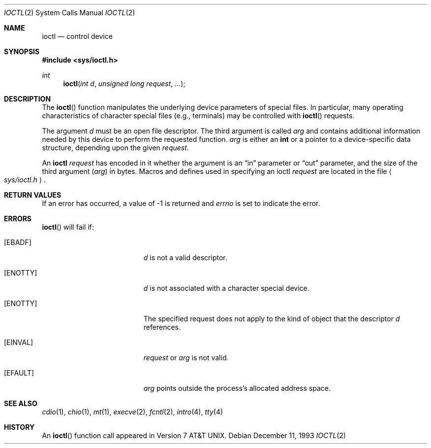 .\"	$OpenBSD: ioctl.2,v 1.10 2000/03/14 21:31:40 aaron Exp $
.\"	$NetBSD: ioctl.2,v 1.5 1995/02/27 12:33:47 cgd Exp $
.\"
.\" Copyright (c) 1980, 1991, 1993
.\"	The Regents of the University of California.  All rights reserved.
.\"
.\" Redistribution and use in source and binary forms, with or without
.\" modification, are permitted provided that the following conditions
.\" are met:
.\" 1. Redistributions of source code must retain the above copyright
.\"    notice, this list of conditions and the following disclaimer.
.\" 2. Redistributions in binary form must reproduce the above copyright
.\"    notice, this list of conditions and the following disclaimer in the
.\"    documentation and/or other materials provided with the distribution.
.\" 3. All advertising materials mentioning features or use of this software
.\"    must display the following acknowledgement:
.\"	This product includes software developed by the University of
.\"	California, Berkeley and its contributors.
.\" 4. Neither the name of the University nor the names of its contributors
.\"    may be used to endorse or promote products derived from this software
.\"    without specific prior written permission.
.\"
.\" THIS SOFTWARE IS PROVIDED BY THE REGENTS AND CONTRIBUTORS ``AS IS'' AND
.\" ANY EXPRESS OR IMPLIED WARRANTIES, INCLUDING, BUT NOT LIMITED TO, THE
.\" IMPLIED WARRANTIES OF MERCHANTABILITY AND FITNESS FOR A PARTICULAR PURPOSE
.\" ARE DISCLAIMED.  IN NO EVENT SHALL THE REGENTS OR CONTRIBUTORS BE LIABLE
.\" FOR ANY DIRECT, INDIRECT, INCIDENTAL, SPECIAL, EXEMPLARY, OR CONSEQUENTIAL
.\" DAMAGES (INCLUDING, BUT NOT LIMITED TO, PROCUREMENT OF SUBSTITUTE GOODS
.\" OR SERVICES; LOSS OF USE, DATA, OR PROFITS; OR BUSINESS INTERRUPTION)
.\" HOWEVER CAUSED AND ON ANY THEORY OF LIABILITY, WHETHER IN CONTRACT, STRICT
.\" LIABILITY, OR TORT (INCLUDING NEGLIGENCE OR OTHERWISE) ARISING IN ANY WAY
.\" OUT OF THE USE OF THIS SOFTWARE, EVEN IF ADVISED OF THE POSSIBILITY OF
.\" SUCH DAMAGE.
.\"
.\"     @(#)ioctl.2	8.2 (Berkeley) 12/11/93
.\"
.Dd December 11, 1993
.Dt IOCTL 2
.Os
.Sh NAME
.Nm ioctl
.Nd control device
.Sh SYNOPSIS
.Fd #include <sys/ioctl.h>
.Ft int
.Fn ioctl "int d" "unsigned long request" "..."
.Sh DESCRIPTION
The
.Fn ioctl
function manipulates the underlying device parameters of special files.
In particular, many operating
characteristics of character special files (e.g., terminals)
may be controlled with
.Fn ioctl
requests.
.Pp
The argument
.Fa d
must be an open file descriptor. The third argument is called
.Fa arg
and contains additional information needed by this device
to perform the requested function.
.Fa arg
is either an
.Li int
or a pointer to a device-specific data structure, depending upon
the given
.Fa request .
.Pp
An
.Nm
.Fa request
has encoded in it whether the argument is an
.Dq in
parameter
or
.Dq out
parameter, and the size of the third argument
.Pq Fa arg
in bytes.
Macros and defines used in specifying an ioctl
.Fa request
are located in the file
.Ao Pa sys/ioctl.h Ac .
.Sh RETURN VALUES
If an error has occurred, a value of \-1 is returned and
.Va errno
is set to indicate the error.
.Sh ERRORS
.Fn ioctl
will fail if:
.Bl -tag -width Er
.It Bq Er EBADF
.Fa d
is not a valid descriptor.
.It Bq Er ENOTTY
.Fa d
is not associated with a character
special device.
.It Bq Er ENOTTY
The specified request does not apply to the kind
of object that the descriptor
.Fa d
references.
.It Bq Er EINVAL
.Fa request
or
.Fa arg
is not valid.
.It Bq Er EFAULT
.Fa arg
points outside the process's allocated address space.
.El
.Sh SEE ALSO
.Xr cdio 1 ,
.Xr chio 1 ,
.Xr mt 1 ,
.Xr execve 2 ,
.Xr fcntl 2 ,
.Xr intro 4 ,
.Xr tty 4
.Sh HISTORY
An
.Fn ioctl
function call appeared in
.At v7 .
